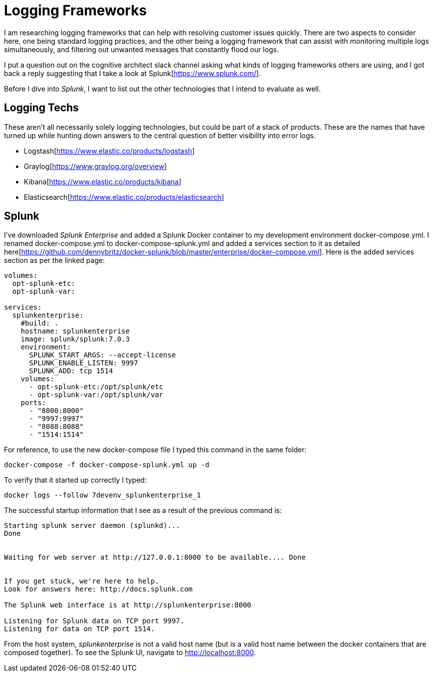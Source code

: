 = Logging Frameworks =

I am researching logging frameworks that can help with resolving customer issues quickly.
There are two aspects to consider here, one being standard logging practices, and the other being a logging framework that can assist with monitoring multiple logs simultaneously, and filtering out unwanted messages that constantly flood our logs.  

I put a question out on the cognitive architect slack channel asking what kinds of logging frameworks others are using, and I got back a reply suggesting that I take a look at Splunk[https://www.splunk.com/].  

Before I dive into _Splunk_, I want to list out the other technologies that I intend to evaluate as well.

== Logging Techs ==

These aren't all necessarily solely logging technologies, but could be part of a stack of products.  These are the names that have turned up while hunting down answers to the central question of better visibility into error logs.

- Logstash[https://www.elastic.co/products/logstash]
- Graylog[https://www.graylog.org/overview]
- Kibana[https://www.elastic.co/products/kibana]
- Elasticsearch[https://www.elastic.co/products/elasticsearch]

== Splunk ==

I've downloaded _Splunk Enterprise_ and added a Splunk Docker container to my development environment docker-compose.yml.  I renamed docker-compose.yml to docker-compose-splunk.yml and added a services section to it as detailed here[https://github.com/dennybritz/docker-splunk/blob/master/enterprise/docker-compose.yml].  Here is the added services section as per the linked page:

```
volumes:
  opt-splunk-etc:
  opt-splunk-var:

services:
  splunkenterprise:
    #build: .
    hostname: splunkenterprise
    image: splunk/splunk:7.0.3
    environment:
      SPLUNK_START_ARGS: --accept-license
      SPLUNK_ENABLE_LISTEN: 9997
      SPLUNK_ADD: tcp 1514
    volumes:
      - opt-splunk-etc:/opt/splunk/etc
      - opt-splunk-var:/opt/splunk/var
    ports:
      - "8000:8000"
      - "9997:9997"
      - "8088:8088"
      - "1514:1514"
```

For reference, to use the new docker-compose file I typed this command in the same folder:

```
docker-compose -f docker-compose-splunk.yml up -d
```

To verify that it started up correctly I typed:

```
docker logs --follow 7devenv_splunkenterprise_1
```

The successful startup information that I see as a result of the previous command is:

```
Starting splunk server daemon (splunkd)...  
Done


Waiting for web server at http://127.0.0.1:8000 to be available.... Done


If you get stuck, we're here to help.  
Look for answers here: http://docs.splunk.com

The Splunk web interface is at http://splunkenterprise:8000

Listening for Splunk data on TCP port 9997.
Listening for data on TCP port 1514.
```

From the host system, _splunkenterprise_ is not a valid host name (but is a valid host name between the docker containers that are composed together).  To see the Splunk UI, navigate to http://localhost:8000.


